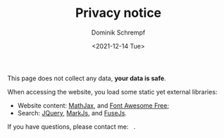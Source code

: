 #+HUGO_BASE_DIR: ../hugo
#+HUGO_SECTION: ./
#+HUGO_AUTO_SET_LASTMOD: t
#+HUGO_TYPE: page
#+TITLE: Privacy notice
#+DATE: <2021-12-14 Tue>
#+AUTHOR: Dominik Schrempf
#+EMAIL: dominik.schrempf@gmail.com
#+DESCRIPTION: Privacy notice.
#+KEYWORDS: "Privacy notice" Blog Linux Emacs Python Haskell Music
#+LANGUAGE: en
#+SELECT_TAGS: export
#+EXCLUDE_TAGS: noexport
#+OPTIONS: num:nil

This page does not collect any data, *your data is safe*.

When accessing the website, you load some static yet external libraries:
- Website content: [[https://github.com/mathjax/MathJax][MathJax]], and [[https://fontawesome.com/][Font Awesome Free]];
- Search: [[https://jquery.com/][JQuery]], [[https://markjs.io/][MarkJs]], and [[https://fusejs.io/][FuseJs]].

#+begin_export html
If you have questions, please contact me: &nbsp;
<span class="icons-item"> <a href="https://github.com/dschrempf" target="_blank"><i class="fab fa-github"></i></a></span>
<span class="icons-item"> <a href="https://www.stackoverflow.com/users/3536806" target="_blank"><i class="fab fa-stack-overflow fa-1x"></i></a></span>
<span class="icons-item"> <a href="https://orcid.org/0000-0001-8865-9237" target="_blank"><i class="fab fa-orcid fa-1x"></i></a></span>
<span class="icons-item"> <a href="mailto:dominik.schrempf@gmail.com"><i class="fas fa-envelope fa-1x"></i></a></span>
<span class="icons-item"> <a href="/gpg_public_key.txt"><i class="fas fa-key fa-1x"></i></a></span>.
#+end_export
